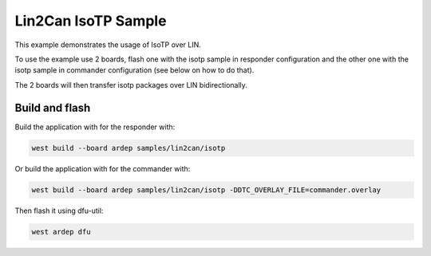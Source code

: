 .. _lin2can-isotp-sample:

Lin2Can IsoTP Sample
####################

This example demonstrates the usage of IsoTP over LIN.

To use the example use 2 boards, flash one with the isotp sample in responder configuration and the other one with the isotp sample in commander configuration (see below on how to do that).

The 2 boards will then transfer isotp packages over LIN bidirectionally.


Build and flash
===============

Build the application with for the responder with:

.. code-block:: bash

  west build --board ardep samples/lin2can/isotp

Or build the application with for the commander with:

.. code-block:: bash

  west build --board ardep samples/lin2can/isotp -DDTC_OVERLAY_FILE=commander.overlay

Then flash it using dfu-util:

.. code-block:: bash

  west ardep dfu

